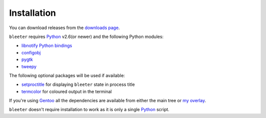 Installation
------------

You can download releases from the `downloads page`_.

``bleeter`` requires Python_ v2.6(or newer) and the following Python modules:

* `libnotify Python bindings`_
* configobj_
* pygtk_
* tweepy_

The following optional packages will be used if available:

* setproctitle_ for displaying ``bleeter`` state in process title
* termcolor_ for coloured output in the terminal

If you're using Gentoo_ all the dependencies are available from either the main
tree or `my overlay`_.

``bleeter`` doesn't require installation to work as it is only a single Python_
script.

.. _downloads page: https://github.com/JNRowe/bleeter/downloads
..  _Python: http://www.python.org/
.. _libnotify Python bindings: http://www.galago-project.org/downloads.php
.. _configobj: http://code.google.com/p/configobj/
.. _pygtk: http://www.pygtk.org/
.. _tweepy: http://pypi.python.org/pypi/tweepy/
.. _termcolor: http://pypi.python.org/pypi/termcolor/
.. _setproctitle: http://pypi.python.org/pypi/setproctitle
.. _Gentoo: http://www.gentoo.org
.. _my overlay: http://github.com/JNRowe/misc-overlay.
